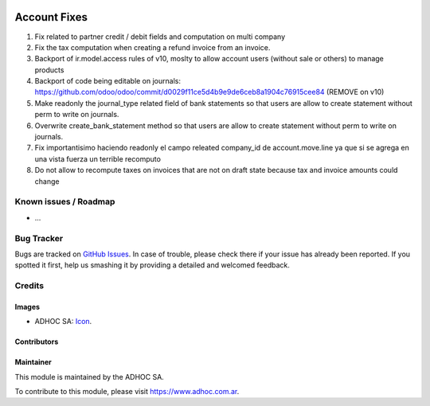 .. image:: https://img.shields.io/badge/licence-AGPL--3-blue.svg
   :target: http://www.gnu.org/licenses/agpl-3.0-standalone.html
   :alt: License: AGPL-3

=============
Account Fixes
=============

#. Fix related to partner credit / debit fields and computation on multi company
#. Fix the tax computation when creating a refund invoice from an invoice.
#. Backport of ir.model.access rules of v10, moslty to allow account users (without sale or others) to manage products
#. Backport of code being editable on journals: https://github.com/odoo/odoo/commit/d0029f11ce5d4b9e9de6ceb8a1904c76915cee84 (REMOVE on v10)
#. Make readonly the journal_type related field of bank statements so that users are allow to create statement without perm to write on journals.
#. Overwrite create_bank_statement method so that users are allow to create statement without perm to write on journals.
#. Fix importantisimo haciendo readonly el campo releated company_id de account.move.line ya que si se agrega en una vista fuerza un terrible recomputo
#. Do not allow to recompute taxes on invoices that are not on draft state because tax and invoice amounts could change


.. image:: https://odoo-community.org/website/image/ir.attachment/5784_f2813bd/datas
   :alt: Try me on Runbot
   :target: https://runbot.adhoc.com.ar/

.. repo_id is available in https://github.com/OCA/maintainer-tools/blob/master/tools/repos_with_ids.txt
.. branch is "9.0" for example

Known issues / Roadmap
======================

* ...

Bug Tracker
===========

Bugs are tracked on `GitHub Issues
<https://github.com/ingadhoc/{project_repo}/issues>`_. In case of trouble, please
check there if your issue has already been reported. If you spotted it first,
help us smashing it by providing a detailed and welcomed feedback.

Credits
=======

Images
------

* ADHOC SA: `Icon <http://fotos.subefotos.com/83fed853c1e15a8023b86b2b22d6145bo.png>`_.

Contributors
------------


Maintainer
----------

.. image:: http://fotos.subefotos.com/83fed853c1e15a8023b86b2b22d6145bo.png
   :alt: Odoo Community Association
   :target: https://www.adhoc.com.ar

This module is maintained by the ADHOC SA.

To contribute to this module, please visit https://www.adhoc.com.ar.
